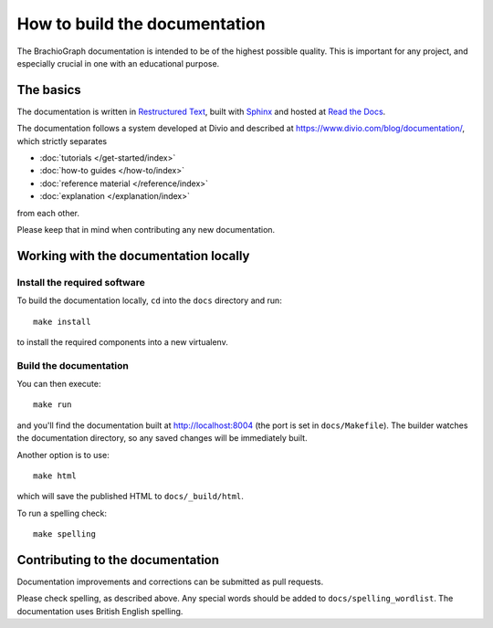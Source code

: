 How to build the documentation
==================================

The BrachioGraph documentation is intended to be of the highest possible quality. This is important for any project,
and especially crucial in one with an educational purpose.


The basics
----------

The documentation is written in `Restructured Text
<https://docutils.readthedocs.io/en/sphinx-docs/user/rst/quickstart.html>`_, built with `Sphinx
<https://www.sphinx-doc.org/en/master/>`_ and hosted at `Read the Docs <https://readthedocs.com>`_.

The documentation follows a system developed at Divio and described at https://www.divio.com/blog/documentation/,
which strictly separates

* :doc:`tutorials </get-started/index>`
* :doc:`how-to guides </how-to/index>`
* :doc:`reference material </reference/index>`
* :doc:`explanation </explanation/index>`

from each other.

Please keep that in mind when contributing any new documentation.


Working with the documentation locally
--------------------------------------

Install the required software
~~~~~~~~~~~~~~~~~~~~~~~~~~~~~

To build the documentation locally, ``cd`` into the ``docs`` directory and run::

    make install

to install the required components into a new virtualenv.


Build the documentation
~~~~~~~~~~~~~~~~~~~~~~~

You can then execute::

    make run

and you'll find the documentation built at http://localhost:8004 (the port is set in ``docs/Makefile``). The builder
watches the documentation directory, so any saved changes will be immediately built.

Another option is to use::

    make html

which will save the published HTML to ``docs/_build/html``.

To run a spelling check::

    make spelling


Contributing to the documentation
---------------------------------

Documentation improvements and corrections can be submitted as pull requests.

Please check spelling, as described above. Any special words should be added to ``docs/spelling_wordlist``. The
documentation uses British English spelling.
